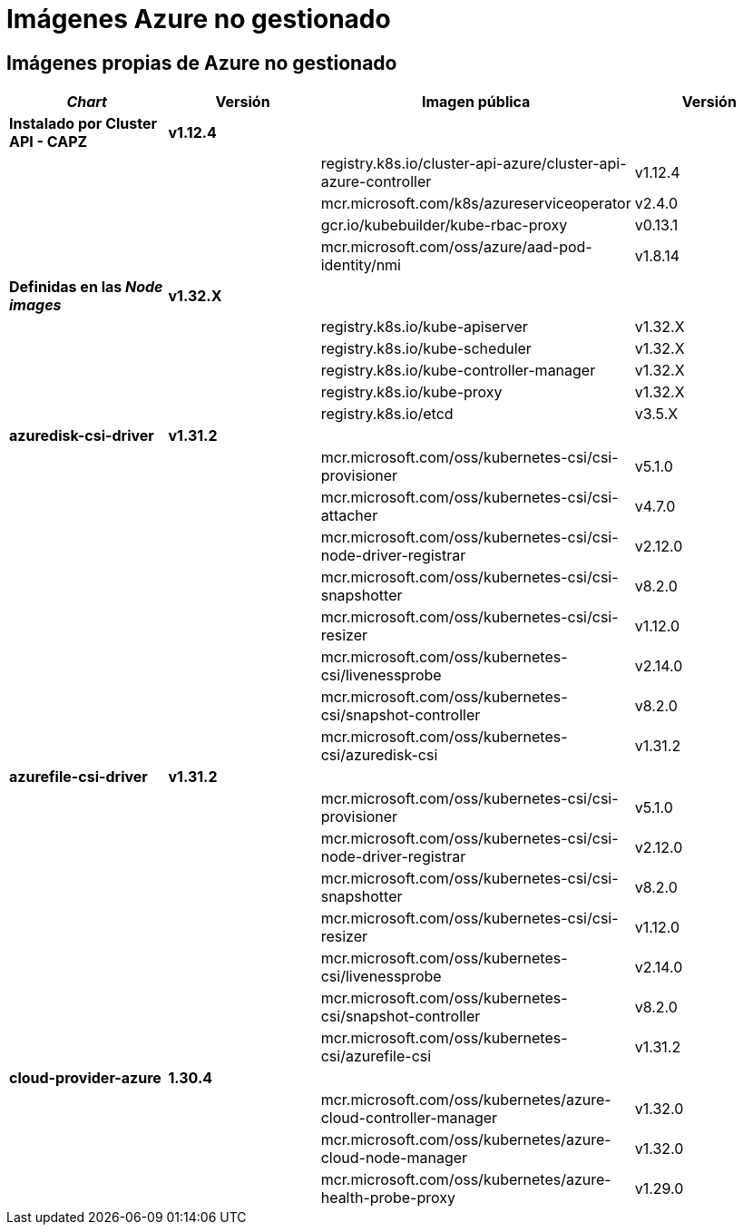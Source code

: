 = Imágenes Azure no gestionado

== Imágenes propias de Azure no gestionado

|===
| _Chart_ | Versión | Imagen pública | Versión

| *Instalado por Cluster API - CAPZ*
| *v1.12.4*
|
|

|
|
| registry.k8s.io/cluster-api-azure/cluster-api-azure-controller
| v1.12.4

|
|
| mcr.microsoft.com/k8s/azureserviceoperator
| v2.4.0

|
|
| gcr.io/kubebuilder/kube-rbac-proxy
| v0.13.1

|
|
| mcr.microsoft.com/oss/azure/aad-pod-identity/nmi
| v1.8.14

| *Definidas en las _Node images_*
| *v1.32.X*
|
|

|
|
| registry.k8s.io/kube-apiserver
| v1.32.X

|
|
| registry.k8s.io/kube-scheduler
| v1.32.X

|
|
| registry.k8s.io/kube-controller-manager
| v1.32.X

|
|
| registry.k8s.io/kube-proxy
| v1.32.X

|
|
| registry.k8s.io/etcd
| v3.5.X


| *azuredisk-csi-driver*
| *v1.31.2*
|
|

|
|
| mcr.microsoft.com/oss/kubernetes-csi/csi-provisioner
| v5.1.0

|
|
| mcr.microsoft.com/oss/kubernetes-csi/csi-attacher
| v4.7.0

|
|
| mcr.microsoft.com/oss/kubernetes-csi/csi-node-driver-registrar
| v2.12.0

|
|
| mcr.microsoft.com/oss/kubernetes-csi/csi-snapshotter
| v8.2.0

|
|
| mcr.microsoft.com/oss/kubernetes-csi/csi-resizer
| v1.12.0

|
|
| mcr.microsoft.com/oss/kubernetes-csi/livenessprobe
| v2.14.0

|
|
| mcr.microsoft.com/oss/kubernetes-csi/snapshot-controller
| v8.2.0

|
|
| mcr.microsoft.com/oss/kubernetes-csi/azuredisk-csi
| v1.31.2

| *azurefile-csi-driver*
| *v1.31.2*
|
|

|
|
| mcr.microsoft.com/oss/kubernetes-csi/csi-provisioner
| v5.1.0

|
|
| mcr.microsoft.com/oss/kubernetes-csi/csi-node-driver-registrar
| v2.12.0

|
|
| mcr.microsoft.com/oss/kubernetes-csi/csi-snapshotter
| v8.2.0

|
|
| mcr.microsoft.com/oss/kubernetes-csi/csi-resizer
| v1.12.0

|
|
| mcr.microsoft.com/oss/kubernetes-csi/livenessprobe
| v2.14.0

|
|
| mcr.microsoft.com/oss/kubernetes-csi/snapshot-controller
| v8.2.0

|
|
| mcr.microsoft.com/oss/kubernetes-csi/azurefile-csi
| v1.31.2

| *cloud-provider-azure*
| *1.30.4*
|
|

|
|
| mcr.microsoft.com/oss/kubernetes/azure-cloud-controller-manager
| v1.32.0

|
|
| mcr.microsoft.com/oss/kubernetes/azure-cloud-node-manager
| v1.32.0

|
|
| mcr.microsoft.com/oss/kubernetes/azure-health-probe-proxy
| v1.29.0
|===